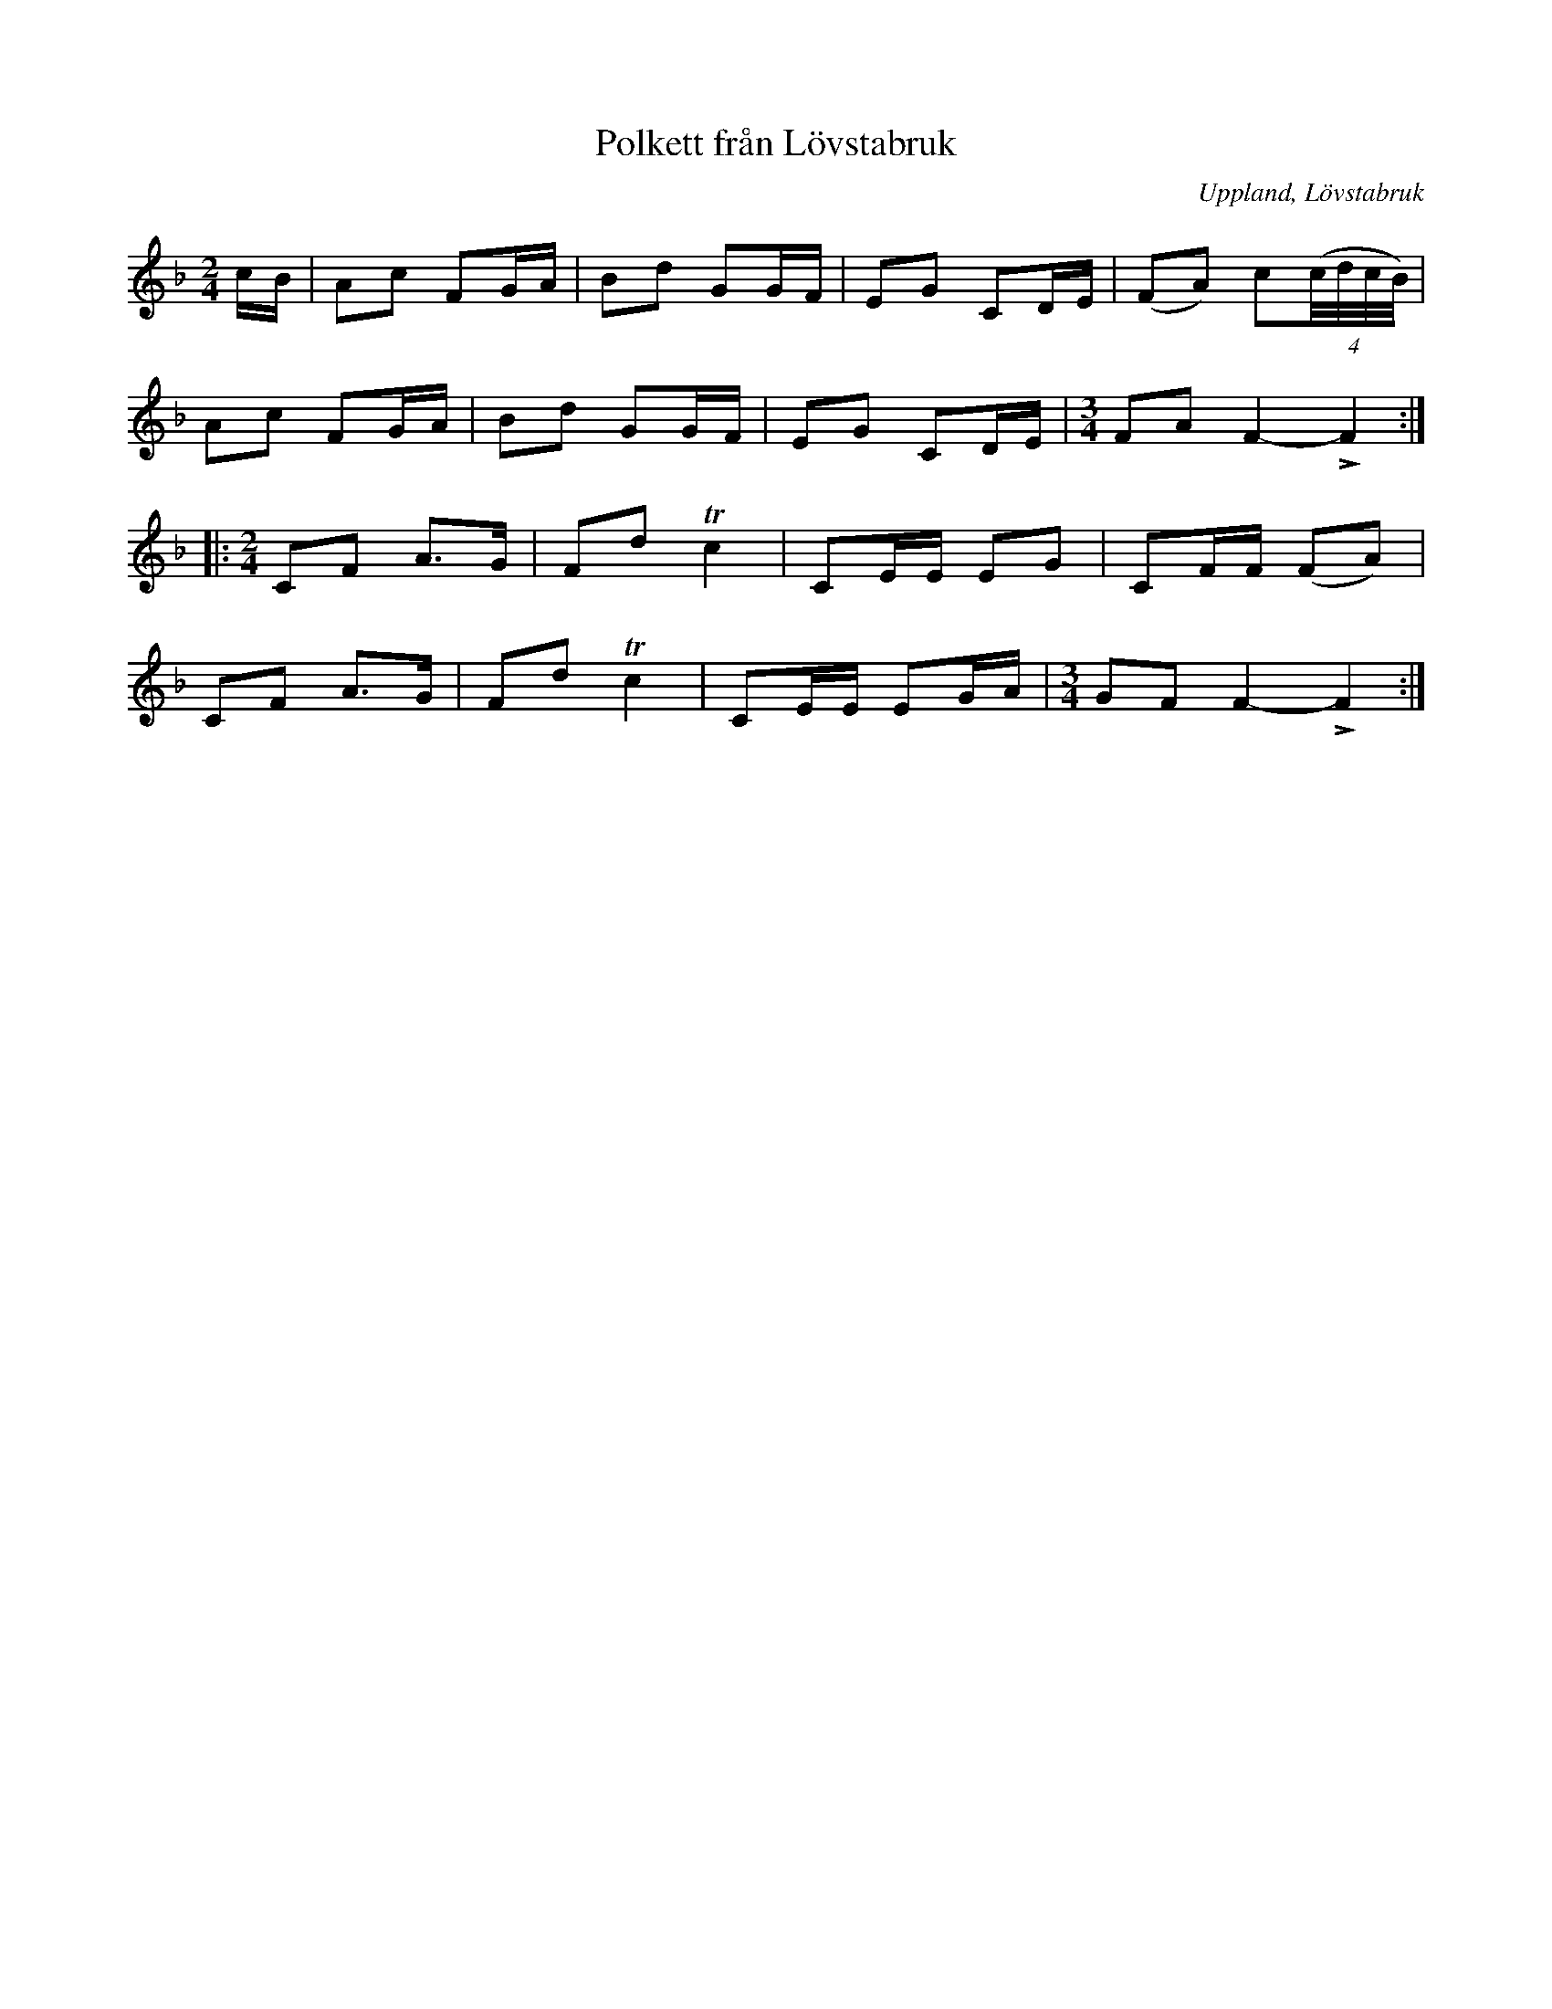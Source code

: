 %%abc-charset utf-8

X: 1
T: Polkett från Lövstabruk
O: Uppland, Lövstabruk
R: Polkett
B: Spela nyckelharpa 1, nr 1
S: efter Ceylon Wallin
Z: Nils L
D: Inspelad av Skäggmanslaget på Snus, Mus och Brännvin (1971)
M: 2/4
L: 1/8
K: F
c/B/ | Ac FG/A/ | Bd GG/F/ | EG CD/E/ | (FA) c((4:4c//d//c//B//) |
Ac FG/A/ | Bd GG/F/ | EG CD/E/ | [M:3/4]FA F2-!>!F2 ::
[M:2/4]CF A>G | Fd Tc2 | CE/E/ EG | CF/F/ (FA) |
CF A>G | Fd Tc2 | CE/E/ EG/A/ | [M:3/4] GF F2-!>!F2 :|

